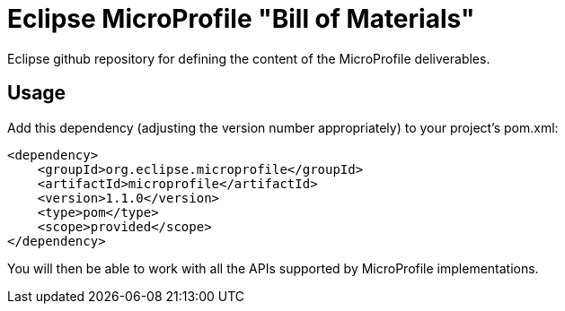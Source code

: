 //
// Copyright (c) 2017-2017 Contributors to the Eclipse Foundation
//
// See the NOTICE file(s) distributed with this work for additional
// information regarding copyright ownership.
//
// Licensed under the Apache License, Version 2.0 (the "License");
// you may not use this file except in compliance with the License.
// You may obtain a copy of the License at
//
//     http://www.apache.org/licenses/LICENSE-2.0
//
// Unless required by applicable law or agreed to in writing, software
// distributed under the License is distributed on an "AS IS" BASIS,
// WITHOUT WARRANTIES OR CONDITIONS OF ANY KIND, either express or implied.
// See the License for the specific language governing permissions and
// limitations under the License.
//

# Eclipse MicroProfile "Bill of Materials"
Eclipse github repository for defining the content of the MicroProfile deliverables.

## Usage
Add this dependency (adjusting the version number appropriately) to your project's pom.xml:

[source,xml]
----
<dependency>
    <groupId>org.eclipse.microprofile</groupId>
    <artifactId>microprofile</artifactId>
    <version>1.1.0</version>
    <type>pom</type>
    <scope>provided</scope>
</dependency>
----

You will then be able to work with all the APIs supported by MicroProfile implementations.
